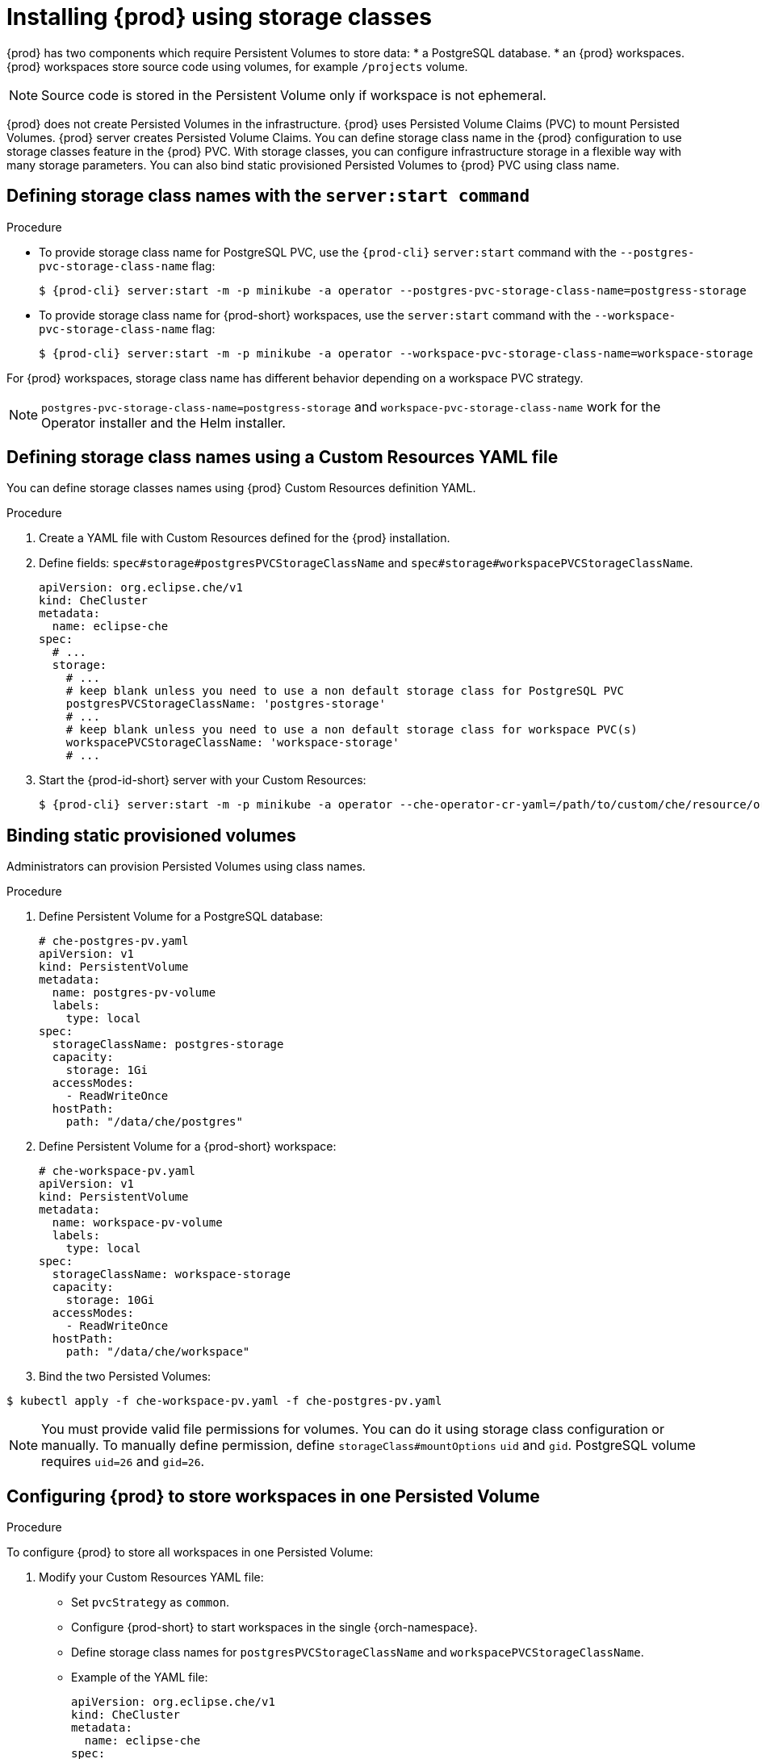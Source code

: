 [id="proc_installing-{prod-id-short}-using-storage-classes_{context}"]

= Installing {prod} using storage classes

:context: installing-che-using-storage-classes

{prod} has two components which require Persistent Volumes to store data:
 * a PostgreSQL database.
 * an {prod} workspaces. {prod} workspaces store source code using volumes, for example `/projects` volume.

[NOTE]
====
Source code is stored in the Persistent Volume only if workspace is not ephemeral.
====

{prod} does not create Persisted Volumes in the infrastructure. {prod} uses Persisted Volume Claims (PVC) to mount Persisted Volumes. {prod} server creates Persisted Volume Claims.
You can define storage class name in the {prod} configuration to use storage classes feature in the {prod} PVC. With storage classes, you can configure infrastructure storage in a flexible way with many storage parameters. You can also bind static provisioned Persisted Volumes to {prod} PVC using class name.

.Procedure

== Defining storage class names with the `server:start command`

* To provide storage class name for PostgreSQL PVC, use the `{prod-cli}` `server:start` command with the `--postgres-pvc-storage-class-name` flag:
+
[subs="+quotes,+attributes"]
----
$ {prod-cli} server:start -m -p minikube -a operator --postgres-pvc-storage-class-name=postgress-storage
----

* To provide storage class name for {prod-short} workspaces, use the `server:start` command with the `--workspace-pvc-storage-class-name` flag:
+
[subs="+quotes,+attributes"]
----
$ {prod-cli} server:start -m -p minikube -a operator --workspace-pvc-storage-class-name=workspace-storage
----

For {prod} workspaces, storage class name has different behavior depending on a workspace PVC strategy.

[NOTE]
====
`postgres-pvc-storage-class-name=postgress-storage` and `workspace-pvc-storage-class-name` work for the Operator installer and the Helm installer.
====

== Defining storage class names using a Custom Resources YAML file
You can define storage classes names using {prod} Custom Resources definition YAML.

.Procedure

.  Create a YAML file with Custom Resources defined for the {prod} installation.
.  Define fields: `spec#storage#postgresPVCStorageClassName` and `spec#storage#workspacePVCStorageClassName`.
+
[source,yaml]
----
apiVersion: org.eclipse.che/v1
kind: CheCluster
metadata:
  name: eclipse-che
spec:
  # ...
  storage:
    # ...
    # keep blank unless you need to use a non default storage class for PostgreSQL PVC
    postgresPVCStorageClassName: 'postgres-storage'
    # ...
    # keep blank unless you need to use a non default storage class for workspace PVC(s)
    workspacePVCStorageClassName: 'workspace-storage'
    # ...
----

. Start the {prod-id-short} server with your Custom Resources:
+
[subs="+quotes,+attributes"]
----
$ {prod-cli} server:start -m -p minikube -a operator --che-operator-cr-yaml=/path/to/custom/che/resource/org_v1_che_cr.yaml
----

== Binding static provisioned volumes

Administrators can provision Persisted Volumes using class names.

.Procedure

. Define Persistent Volume for a PostgreSQL database:
+
[source,yaml]
----
# che-postgres-pv.yaml
apiVersion: v1
kind: PersistentVolume
metadata:
  name: postgres-pv-volume
  labels:
    type: local
spec:
  storageClassName: postgres-storage
  capacity:
    storage: 1Gi
  accessModes:
    - ReadWriteOnce
  hostPath:
    path: "/data/che/postgres"
----

. Define Persistent Volume for a {prod-short} workspace:
+
[source,yaml]
----
# che-workspace-pv.yaml
apiVersion: v1
kind: PersistentVolume
metadata:
  name: workspace-pv-volume
  labels:
    type: local
spec:
  storageClassName: workspace-storage
  capacity:
    storage: 10Gi
  accessModes:
    - ReadWriteOnce
  hostPath:
    path: "/data/che/workspace"
----

. Bind the two Persisted Volumes:
[subs="+quotes,+attributes"]
----
$ kubectl apply -f che-workspace-pv.yaml -f che-postgres-pv.yaml
----

[NOTE]
====
You must provide valid file permissions for volumes. You can do it using storage class configuration or manually. To manually define permission, define `storageClass#mountOptions` `uid` and `gid`. PostgreSQL volume requires `uid=26` and `gid=26`.
====

== Configuring {prod} to store workspaces in one Persisted Volume

.Procedure

To configure {prod} to store all workspaces in one Persisted Volume:

. Modify your Custom Resources YAML file:

* Set `pvcStrategy` as `common`.

* Configure {prod-short} to start workspaces in the single {orch-namespace}.

* Define storage class names for `postgresPVCStorageClassName` and `workspacePVCStorageClassName`.

* Example of the YAML file:
+
[source,yaml]
----
apiVersion: org.eclipse.che/v1
kind: CheCluster
metadata:
  name: eclipse-che
spec:
  server:
    # ...
    workspaceNamespaceDefault: 'che'
    # ...
  storage:
    # ...
    # Defaults to common
    pvcStrategy: 'common'
    # ...
    # keep blank unless you need to use a non default storage class for PostgreSQL PVC
    postgresPVCStorageClassName: 'postgres-storage'
    # ...
    # keep blank unless you need to use a non default storage class for workspace PVC(s)
    workspacePVCStorageClassName: 'workspace-storage'
    # ...
----

. Start the {prod-id-short} server with your Custom Resources:
+
[subs="+quotes,+attributes"]
----
$ {prod-cli} server:start -m -p minikube -a operator --che-operator-cr-yaml=/path/to/custom/che/resource/org_v1_che_cr.yaml
----
